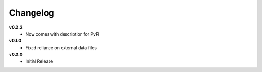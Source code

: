 =========
Changelog
=========

**v0.2.2**
    * Now comes with description for PyPI


**v0.1.0**
    * Fixed reliance on external data files


**v0.0.0**
    * Initial Release
